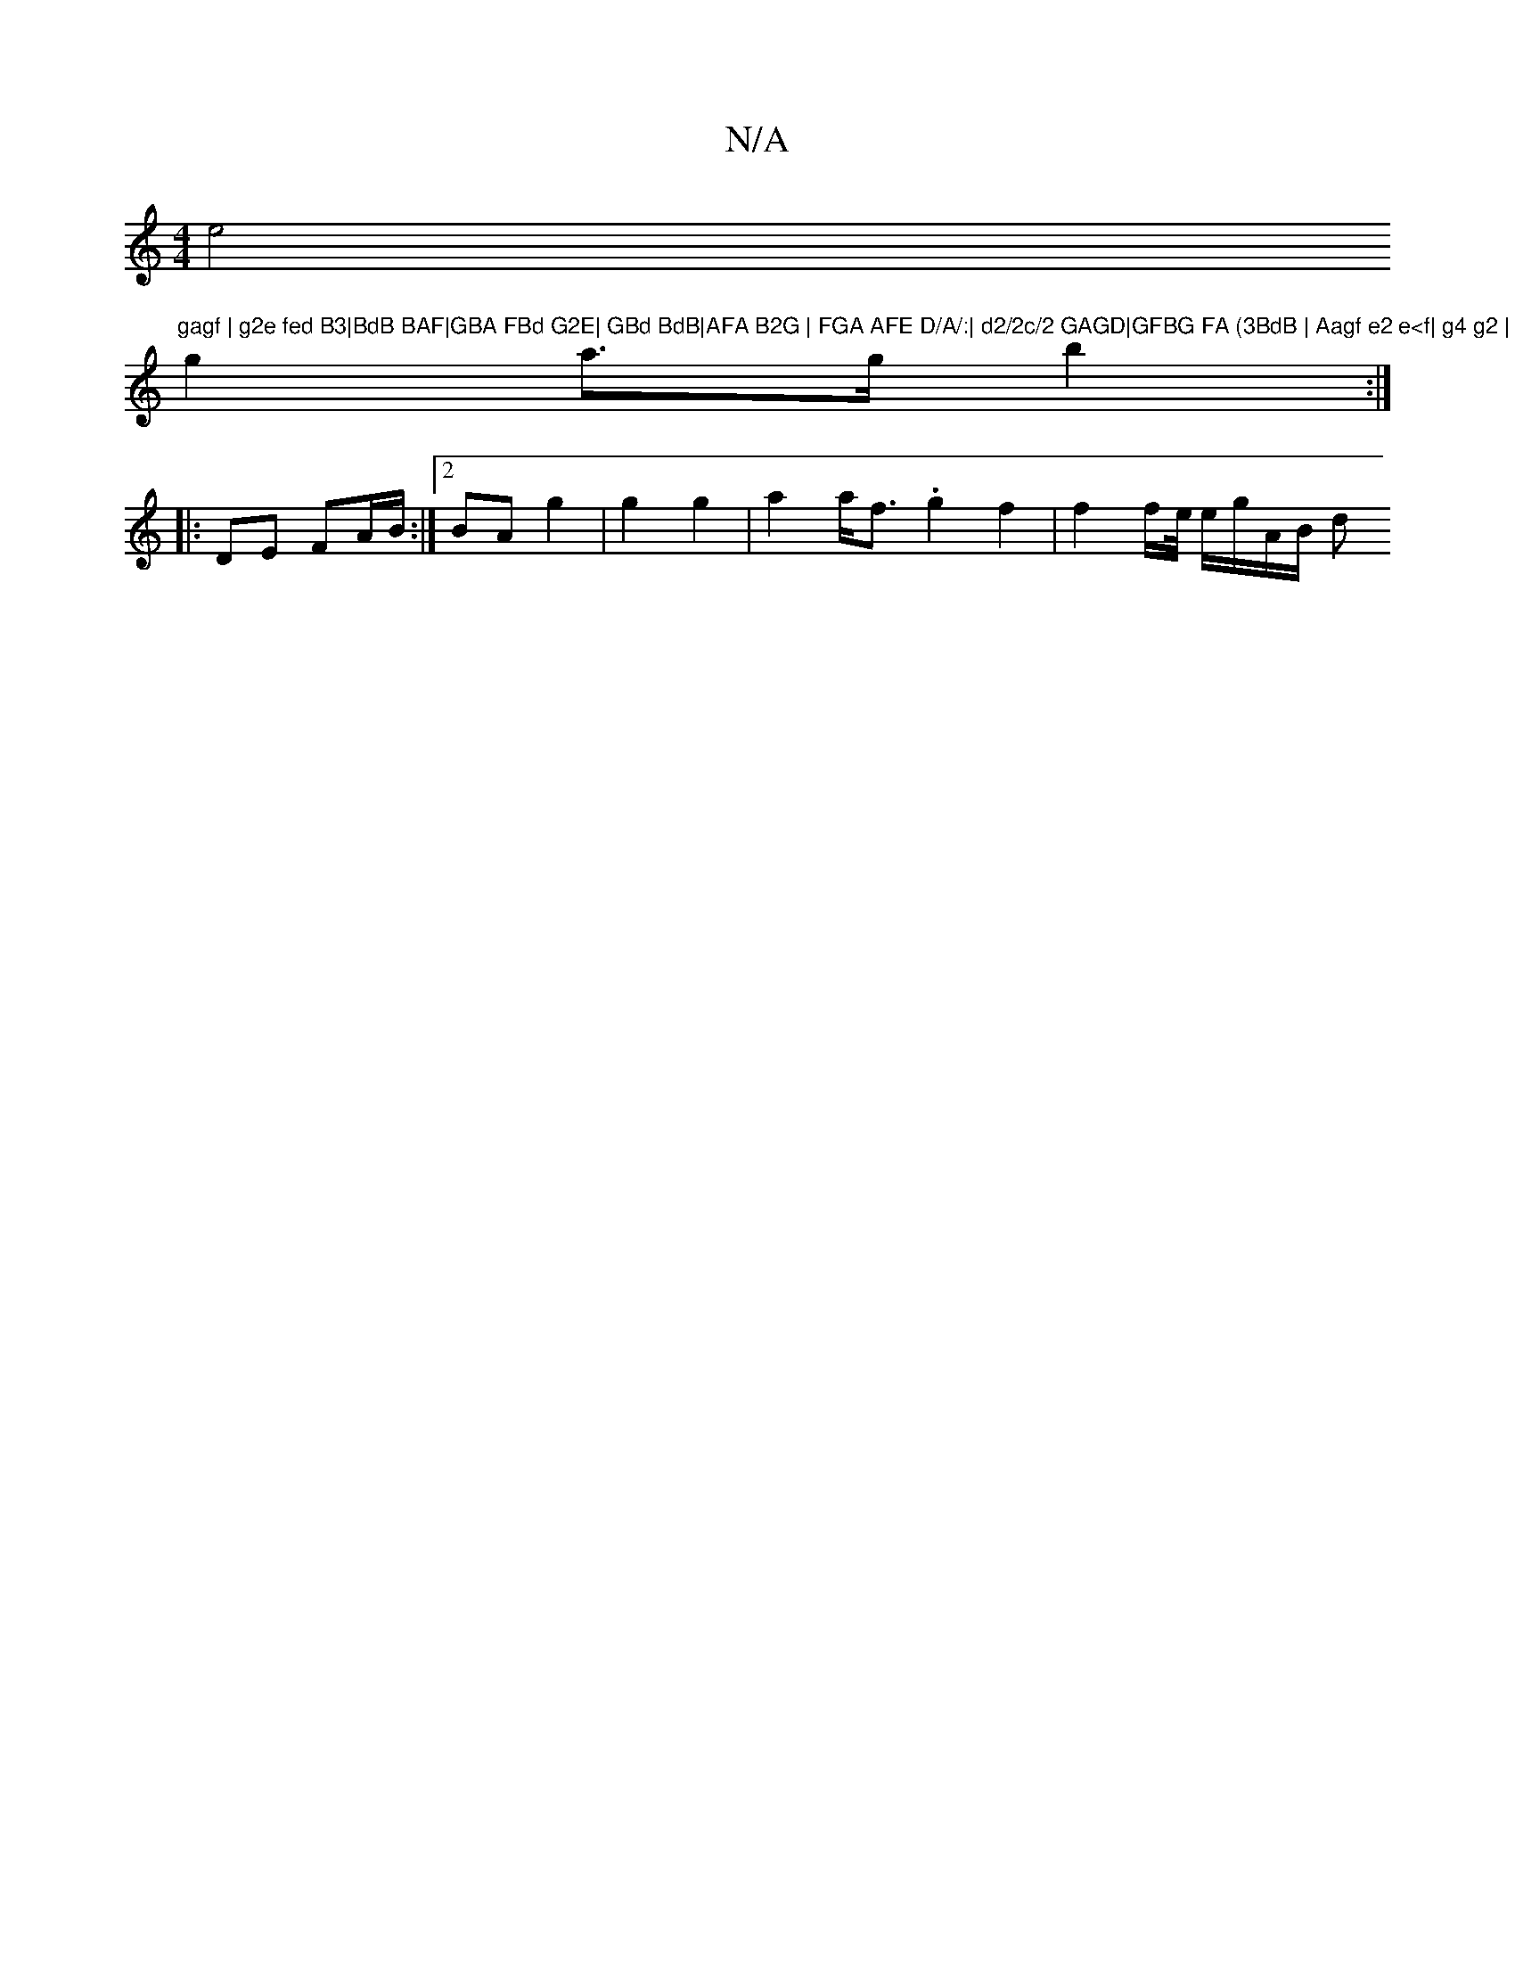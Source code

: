 X:1
T:N/A
M:4/4
R:N/A
K:Cmajor
e4"gagf | g2e fed B3|BdB BAF|GBA FBd G2E| GBd BdB|AFA B2G | FGA AFE D/A/:| d2/2c/2 GAGD|GFBG FA (3BdB | Aagf e2 e<f| g4 g2 |
g2a>g b2 :|
|: DE FA/B/:|2 BA g2 | g2 g2 | a2 a<f .g2f2| f2f/e// e/g/A/B/ d